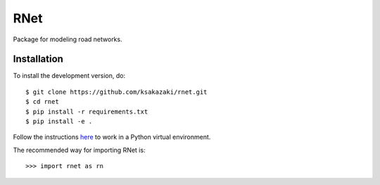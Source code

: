 RNet
====

Package for modeling road networks.

Installation
------------

To install the development version, do::

  $ git clone https://github.com/ksakazaki/rnet.git
  $ cd rnet
  $ pip install -r requirements.txt
  $ pip install -e .

Follow the instructions `here <https://docs.python.org/3/library/venv.html>`_ to work in a Python virtual environment.

The recommended way for importing RNet is::

  >>> import rnet as rn
